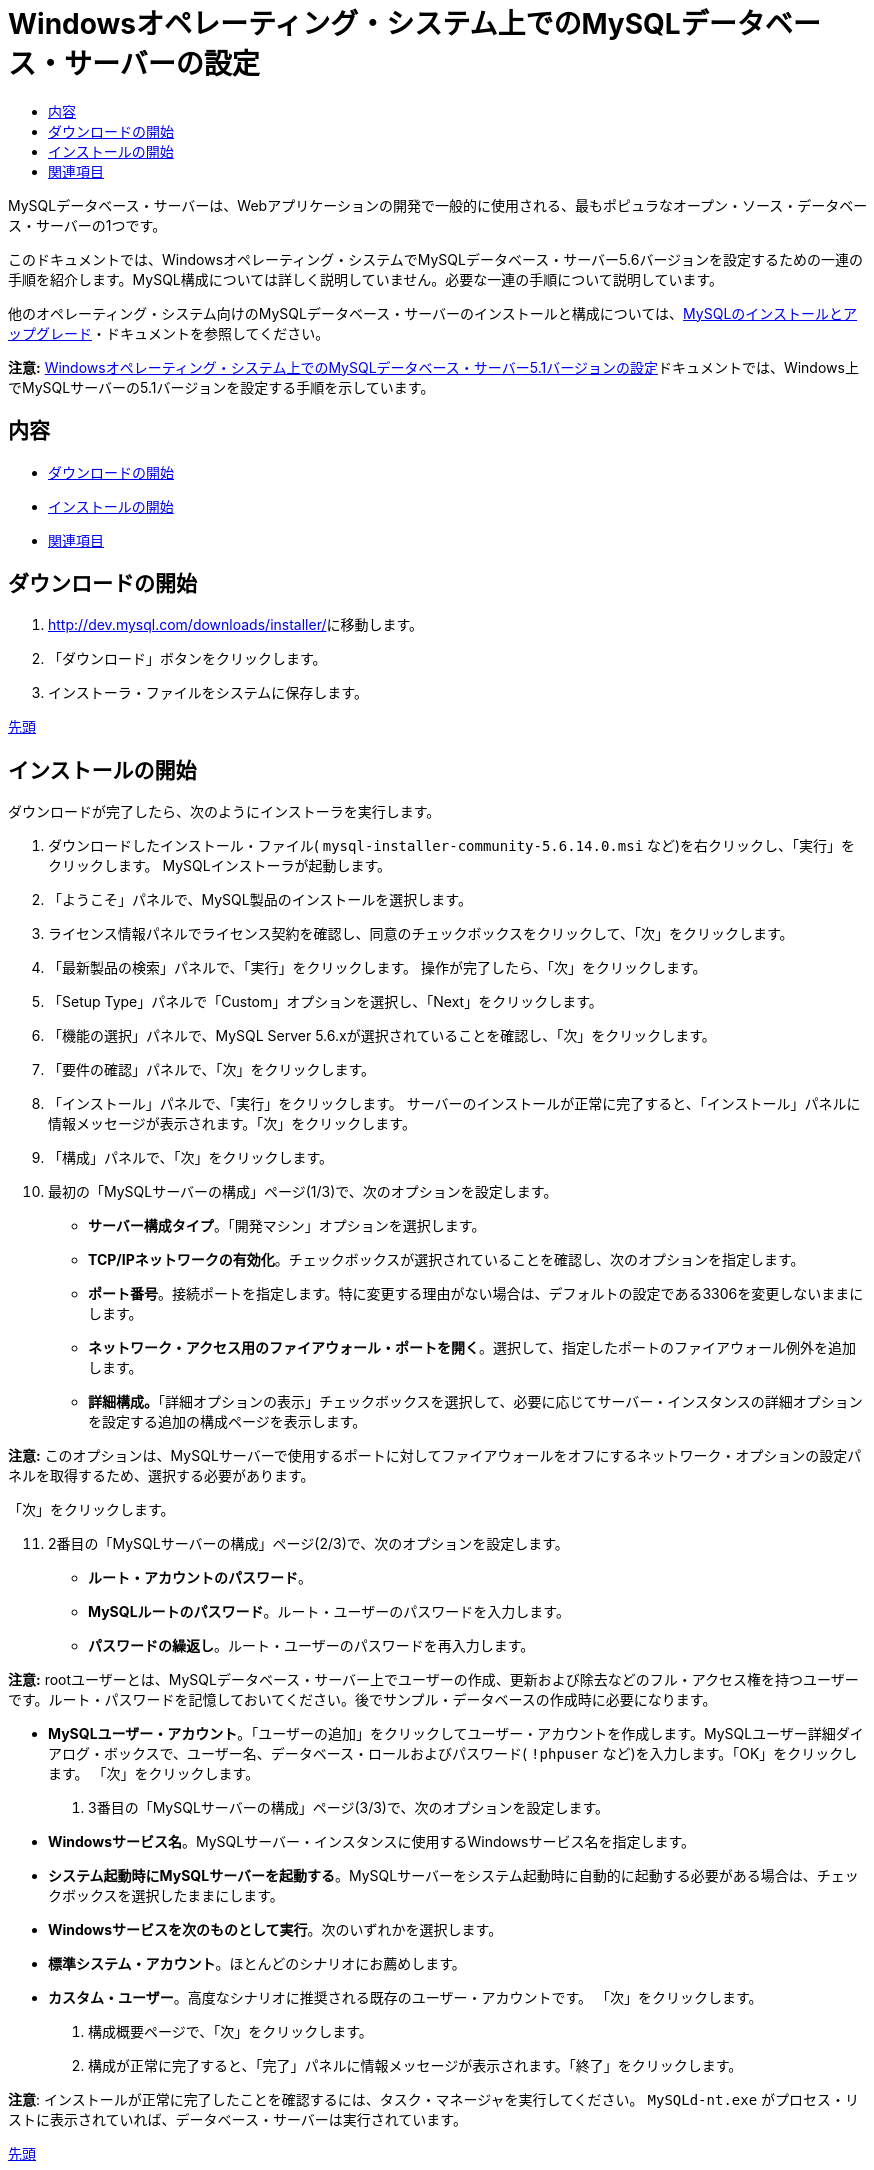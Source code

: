 // 
//     Licensed to the Apache Software Foundation (ASF) under one
//     or more contributor license agreements.  See the NOTICE file
//     distributed with this work for additional information
//     regarding copyright ownership.  The ASF licenses this file
//     to you under the Apache License, Version 2.0 (the
//     "License"); you may not use this file except in compliance
//     with the License.  You may obtain a copy of the License at
// 
//       http://www.apache.org/licenses/LICENSE-2.0
// 
//     Unless required by applicable law or agreed to in writing,
//     software distributed under the License is distributed on an
//     "AS IS" BASIS, WITHOUT WARRANTIES OR CONDITIONS OF ANY
//     KIND, either express or implied.  See the License for the
//     specific language governing permissions and limitations
//     under the License.
//

= Windowsオペレーティング・システム上でのMySQLデータベース・サーバーの設定
:jbake-type: tutorial
:jbake-tags: tutorials 
:jbake-status: published
:icons: font
:syntax: true
:source-highlighter: pygments
:toc: left
:toc-title:
:description: Windowsオペレーティング・システム上でのMySQLデータベース・サーバーの設定 - Apache NetBeans
:keywords: Apache NetBeans, Tutorials, Windowsオペレーティング・システム上でのMySQLデータベース・サーバーの設定

MySQLデータベース・サーバーは、Webアプリケーションの開発で一般的に使用される、最もポピュラなオープン・ソース・データベース・サーバーの1つです。

このドキュメントでは、Windowsオペレーティング・システムでMySQLデータベース・サーバー5.6バージョンを設定するための一連の手順を紹介します。MySQL構成については詳しく説明していません。必要な一連の手順について説明しています。

他のオペレーティング・システム向けのMySQLデータベース・サーバーのインストールと構成については、link:http://dev.mysql.com/doc/refman/5.6/en/installing.html[+MySQLのインストールとアップグレード+]・ドキュメントを参照してください。

*注意:* link:../../72/ide/install-and-configure-mysql-server.html[+Windowsオペレーティング・システム上でのMySQLデータベース・サーバー5.1バージョンの設定+]ドキュメントでは、Windows上でMySQLサーバーの5.1バージョンを設定する手順を示しています。


== 内容

* <<download,ダウンロードの開始>>
* <<startingInstallation,インストールの開始>>
* <<seeAlso,関連項目>>


== ダウンロードの開始

1. link:http://dev.mysql.com/downloads/installer/[+http://dev.mysql.com/downloads/installer/+]に移動します。
2. 「ダウンロード」ボタンをクリックします。
3. インストーラ・ファイルをシステムに保存します。

<<top,先頭>>


== インストールの開始

ダウンロードが完了したら、次のようにインストーラを実行します。

1. ダウンロードしたインストール・ファイル( ``mysql-installer-community-5.6.14.0.msi`` など)を右クリックし、「実行」をクリックします。
MySQLインストーラが起動します。

[start=2]
. 「ようこそ」パネルで、MySQL製品のインストールを選択します。

[start=3]
. ライセンス情報パネルでライセンス契約を確認し、同意のチェックボックスをクリックして、「次」をクリックします。

[start=4]
. 「最新製品の検索」パネルで、「実行」をクリックします。
操作が完了したら、「次」をクリックします。

[start=5]
. 「Setup Type」パネルで「Custom」オプションを選択し、「Next」をクリックします。

[start=6]
. 「機能の選択」パネルで、MySQL Server 5.6.xが選択されていることを確認し、「次」をクリックします。

[start=7]
. 「要件の確認」パネルで、「次」をクリックします。

[start=8]
. 「インストール」パネルで、「実行」をクリックします。
サーバーのインストールが正常に完了すると、「インストール」パネルに情報メッセージが表示されます。「次」をクリックします。

[start=9]
. 「構成」パネルで、「次」をクリックします。

[start=10]
. 最初の「MySQLサーバーの構成」ページ(1/3)で、次のオプションを設定します。
* *サーバー構成タイプ*。「開発マシン」オプションを選択します。
* *TCP/IPネットワークの有効化*。チェックボックスが選択されていることを確認し、次のオプションを指定します。
* *ポート番号*。接続ポートを指定します。特に変更する理由がない場合は、デフォルトの設定である3306を変更しないままにします。
* *ネットワーク・アクセス用のファイアウォール・ポートを開く*。選択して、指定したポートのファイアウォール例外を追加します。
* *詳細構成。*「詳細オプションの表示」チェックボックスを選択して、必要に応じてサーバー・インスタンスの詳細オプションを設定する追加の構成ページを表示します。

*注意:* このオプションは、MySQLサーバーで使用するポートに対してファイアウォールをオフにするネットワーク・オプションの設定パネルを取得するため、選択する必要があります。

「次」をクリックします。

[start=11]
. 2番目の「MySQLサーバーの構成」ページ(2/3)で、次のオプションを設定します。
* *ルート・アカウントのパスワード*。
* *MySQLルートのパスワード*。ルート・ユーザーのパスワードを入力します。
* *パスワードの繰返し*。ルート・ユーザーのパスワードを再入力します。

*注意:* rootユーザーとは、MySQLデータベース・サーバー上でユーザーの作成、更新および除去などのフル・アクセス権を持つユーザーです。ルート・パスワードを記憶しておいてください。後でサンプル・データベースの作成時に必要になります。

* *MySQLユーザー・アカウント*。「ユーザーの追加」をクリックしてユーザー・アカウントを作成します。MySQLユーザー詳細ダイアログ・ボックスで、ユーザー名、データベース・ロールおよびパスワード( ``!phpuser`` など)を入力します。「OK」をクリックします。
「次」をクリックします。


. 3番目の「MySQLサーバーの構成」ページ(3/3)で、次のオプションを設定します。
* *Windowsサービス名*。MySQLサーバー・インスタンスに使用するWindowsサービス名を指定します。
* *システム起動時にMySQLサーバーを起動する*。MySQLサーバーをシステム起動時に自動的に起動する必要がある場合は、チェックボックスを選択したままにします。
* *Windowsサービスを次のものとして実行*。次のいずれかを選択します。
* *標準システム・アカウント*。ほとんどのシナリオにお薦めします。
* *カスタム・ユーザー*。高度なシナリオに推奨される既存のユーザー・アカウントです。
「次」をクリックします。

. 構成概要ページで、「次」をクリックします。
. 構成が正常に完了すると、「完了」パネルに情報メッセージが表示されます。「終了」をクリックします。

*注意*: インストールが正常に完了したことを確認するには、タスク・マネージャを実行してください。 ``MySQLd-nt.exe`` がプロセス・リストに表示されていれば、データベース・サーバーは実行されています。

<<top,先頭>>

link:/about/contact_form.html?to=3&subject=Feedback:%20Setting%20Up%20the%20MySQL%20Database%20Server%20in%20the%20Windows%20Operating%20System[+このチュートリアルに関するご意見をお寄せください+]



== 関連項目

* link:http://www.oracle.com/pls/topic/lookup?ctx=nb8000&id=NBDAG1790[+NetBeans IDEによるアプリケーションの開発+]の_データベースの使用と接続_
* link:../../trails/php.html[+PHPの学習+]
* link:mysql.html[+MySQLデータベースへの接続+]
* link:http://www.mysql.com/why-mysql/java/[+MySQLとJava - リソース+]
* link:http://dev.mysql.com/doc/refman/5.6/en/index.html[+MySQL 5.6リファレンス・マニュアル+]

<<top,先頭>>

